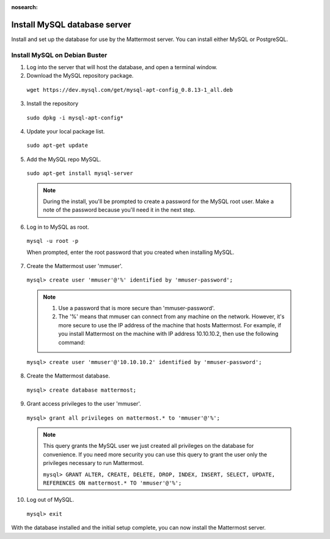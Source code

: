 :nosearch:
.. _install-debian-mysql:

Install MySQL database server
-----------------------------

Install and set up the database for use by the Mattermost server. You can install either MySQL or PostgreSQL.

Install MySQL on Debian Buster
~~~~~~~~~~~~~~~~~~~~~~~~~~~~~~

1. Log into the server that will host the database, and open a terminal window.

2. Download the MySQL repository package.

  ``wget https://dev.mysql.com/get/mysql-apt-config_0.8.13-1_all.deb``

3. Install the repository

  ``sudo dpkg -i mysql-apt-config*``

4. Update your local package list.

  ``sudo apt-get update``

5. Add the MySQL repo MySQL.

  ``sudo apt-get install mysql-server``

  .. note::
    During the install, you'll be prompted to create a password for the MySQL root user. Make a note of the password because you'll need it in the next step.

6. Log in to MySQL as root.

  ``mysql -u root -p``

  When prompted, enter the root password that you created when installing MySQL.

7. Create the Mattermost user 'mmuser'.

  ``mysql> create user 'mmuser'@'%' identified by 'mmuser-password';``

  .. note::
    1. Use a password that is more secure than 'mmuser-password'.
    2. The '%' means that mmuser can connect from any machine on the network. However, it's more secure to use the IP address of the machine that hosts Mattermost. For example, if you install Mattermost on the machine with IP address 10.10.10.2, then use the following command:

  ``mysql> create user 'mmuser'@'10.10.10.2' identified by 'mmuser-password';``

8. Create the Mattermost database.

  ``mysql> create database mattermost;``

9. Grant access privileges to the user 'mmuser'.

  ``mysql> grant all privileges on mattermost.* to 'mmuser'@'%';``
  
  .. note::
    This query grants the MySQL user we just created all privileges on the database for convenience. If you need more security you can use this query to grant the user only the privileges necessary to run Mattermost.
    
    ``mysql> GRANT ALTER, CREATE, DELETE, DROP, INDEX, INSERT, SELECT, UPDATE, REFERENCES ON mattermost.* TO 'mmuser'@'%';``

10. Log out of MySQL.

  ``mysql> exit``

With the database installed and the initial setup complete, you can now install the Mattermost server.
